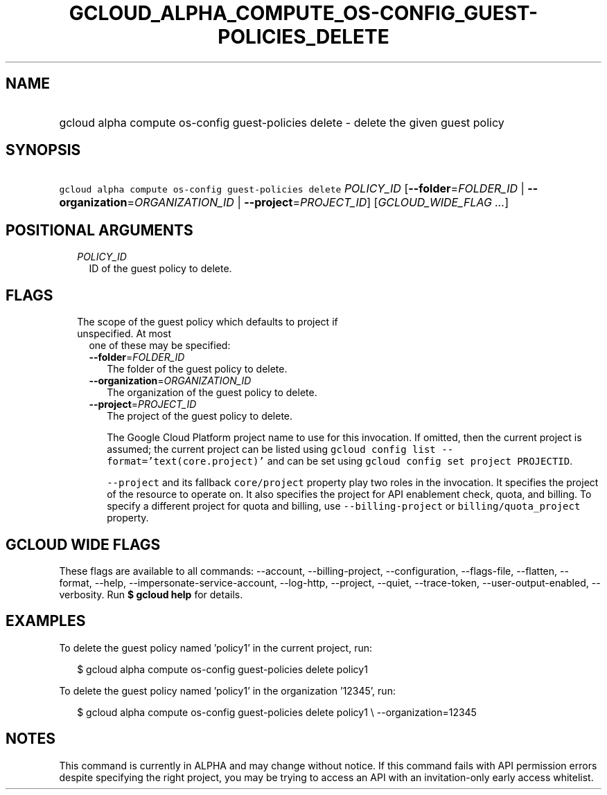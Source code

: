
.TH "GCLOUD_ALPHA_COMPUTE_OS\-CONFIG_GUEST\-POLICIES_DELETE" 1



.SH "NAME"
.HP
gcloud alpha compute os\-config guest\-policies delete \- delete the given guest policy



.SH "SYNOPSIS"
.HP
\f5gcloud alpha compute os\-config guest\-policies delete\fR \fIPOLICY_ID\fR [\fB\-\-folder\fR=\fIFOLDER_ID\fR\ |\ \fB\-\-organization\fR=\fIORGANIZATION_ID\fR\ |\ \fB\-\-project\fR=\fIPROJECT_ID\fR] [\fIGCLOUD_WIDE_FLAG\ ...\fR]



.SH "POSITIONAL ARGUMENTS"

.RS 2m
.TP 2m
\fIPOLICY_ID\fR
ID of the guest policy to delete.


.RE
.sp

.SH "FLAGS"

.RS 2m
.TP 2m

The scope of the guest policy which defaults to project if unspecified. At most
one of these may be specified:

.RS 2m
.TP 2m
\fB\-\-folder\fR=\fIFOLDER_ID\fR
The folder of the guest policy to delete.

.TP 2m
\fB\-\-organization\fR=\fIORGANIZATION_ID\fR
The organization of the guest policy to delete.

.TP 2m
\fB\-\-project\fR=\fIPROJECT_ID\fR
The project of the guest policy to delete.

The Google Cloud Platform project name to use for this invocation. If omitted,
then the current project is assumed; the current project can be listed using
\f5gcloud config list \-\-format='text(core.project)'\fR and can be set using
\f5gcloud config set project PROJECTID\fR.

\f5\-\-project\fR and its fallback \f5core/project\fR property play two roles in
the invocation. It specifies the project of the resource to operate on. It also
specifies the project for API enablement check, quota, and billing. To specify a
different project for quota and billing, use \f5\-\-billing\-project\fR or
\f5billing/quota_project\fR property.


.RE
.RE
.sp

.SH "GCLOUD WIDE FLAGS"

These flags are available to all commands: \-\-account, \-\-billing\-project,
\-\-configuration, \-\-flags\-file, \-\-flatten, \-\-format, \-\-help,
\-\-impersonate\-service\-account, \-\-log\-http, \-\-project, \-\-quiet,
\-\-trace\-token, \-\-user\-output\-enabled, \-\-verbosity. Run \fB$ gcloud
help\fR for details.



.SH "EXAMPLES"

To delete the guest policy named 'policy1' in the current project, run:

.RS 2m
$ gcloud alpha compute os\-config guest\-policies delete policy1
.RE

To delete the guest policy named 'policy1' in the organization '12345', run:

.RS 2m
$ gcloud alpha compute os\-config guest\-policies delete policy1 \e
\-\-organization=12345
.RE



.SH "NOTES"

This command is currently in ALPHA and may change without notice. If this
command fails with API permission errors despite specifying the right project,
you may be trying to access an API with an invitation\-only early access
whitelist.

